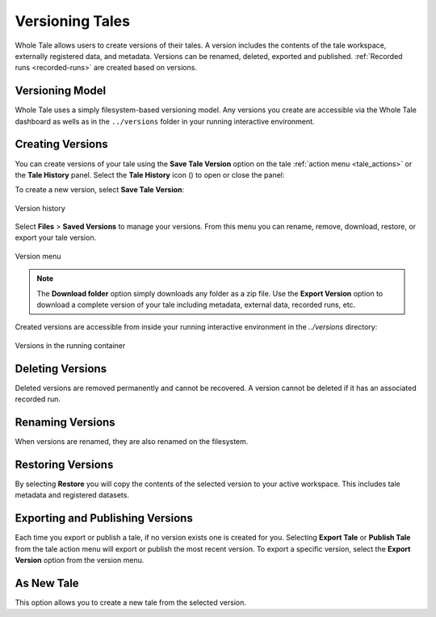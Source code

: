 .. _versioning:

Versioning Tales
================

Whole Tale allows users to create versions of their tales. A version includes
the contents of the tale workspace, externally registered data, and metadata.
Versions can be renamed, deleted, exported and published. :ref:`Recorded runs
<recorded-runs>` are created based on versions.

Versioning Model
~~~~~~~~~~~~~~~~

Whole Tale uses a simply filesystem-based versioning model. Any versions you
create are accessible via the Whole Tale dashboard as wells as in the
``../versions`` folder in your running interactive environment.


.. _create_version:
Creating Versions
~~~~~~~~~~~~~~~~~
You can create versions of your tale using the **Save Tale Version** option on
the tale :ref:`action menu <tale_actions>` or the **Tale History** panel.  
Select the **Tale History** icon (|tale_history|) to open or close the panel:

.. |tale_history| image:: images/versioning/tale_history_icon.png


To create a new version, select **Save Tale Version**:

.. figure:: images/versioning/tale_history.png
     :align: center

     Version history


Select **Files** > **Saved Versions** to manage your versions. From this menu you
can rename, remove, download, restore, or export your tale version.

.. figure:: images/versioning/version_menu.png
     :align: center

     Version menu

.. note::
   The **Download folder** option simply downloads any folder as a zip file. Use
   the **Export Version** option to download a complete version of your tale
   including metadata, external data, recorded runs, etc.
 
Created versions are accessible from inside your running interactive environment in the `../versions`
directory:

.. figure:: images/versioning/version_container.png
     :align: center

     Versions in the running container


.. _delete_version:

Deleting Versions
~~~~~~~~~~~~~~~~~

Deleted versions are removed permanently and cannot be recovered. A version
cannot be deleted if it has an associated recorded run.

.. _rename_version:

Renaming Versions
~~~~~~~~~~~~~~~~~

When versions are renamed, they are also renamed on the filesystem.

.. _restore_version:

Restoring Versions
~~~~~~~~~~~~~~~~~~

By selecting **Restore** you will copy the contents of the selected version to your active workspace.
This includes tale metadata and registered datasets.

.. _export_version:

Exporting and Publishing Versions 
~~~~~~~~~~~~~~~~~~~~~~~~~~~~~~~~~

Each time you export or publish a tale, if no version exists one is created
for you. Selecting **Export Tale** or **Publish Tale** from the tale action menu
will export or publish the most recent version. To export a specific version,
select the **Export Version** option from the version menu.

As New Tale
~~~~~~~~~~~

This option allows you to create a new tale from the selected version.

